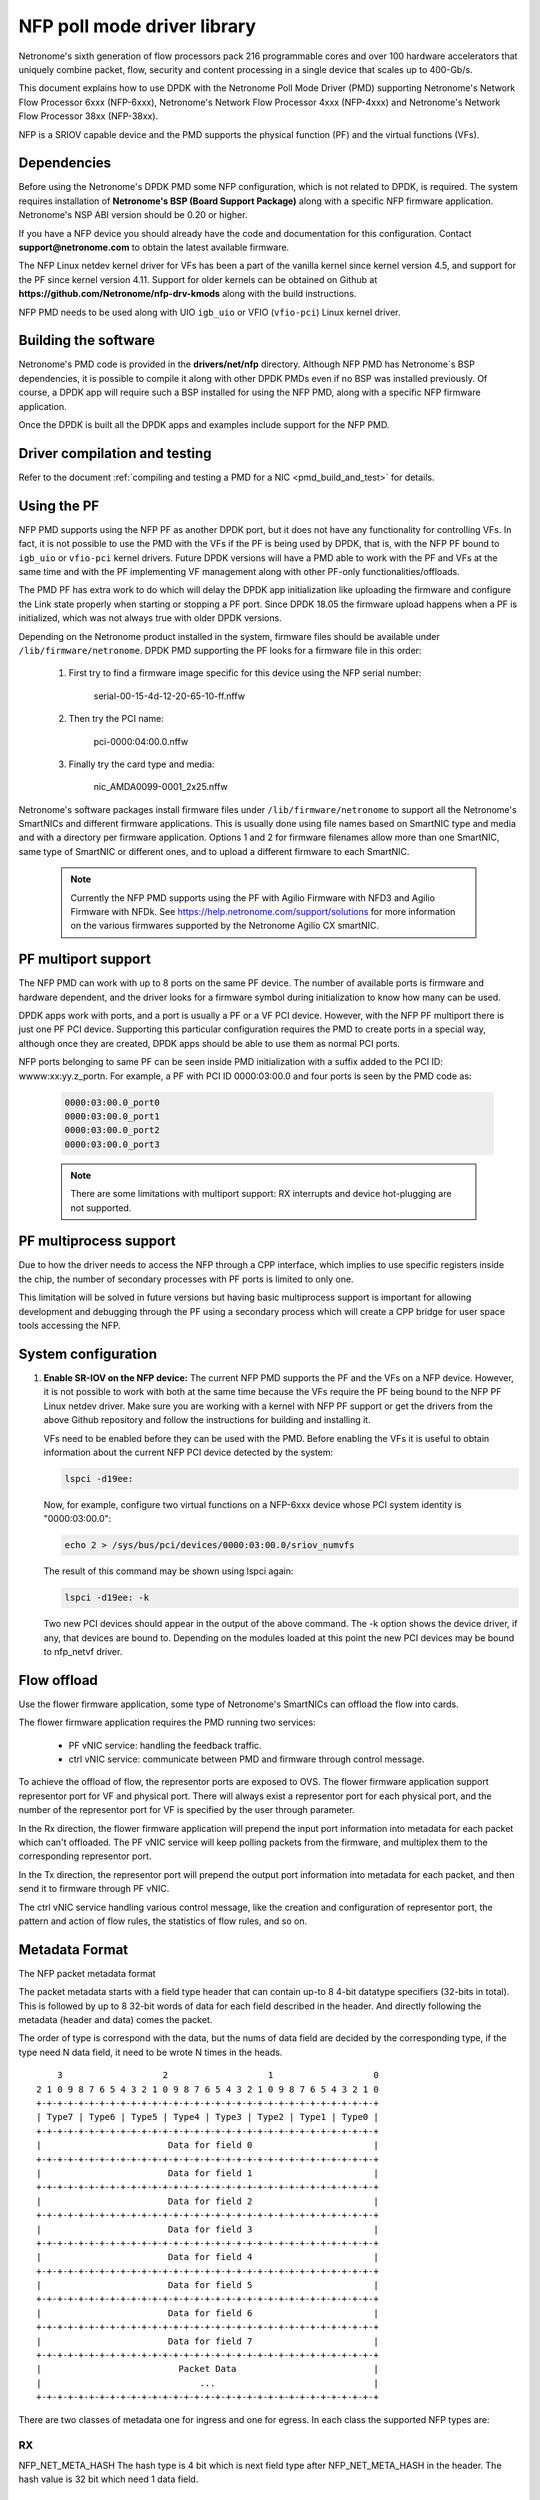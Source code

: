 ..  SPDX-License-Identifier: BSD-3-Clause
    Copyright(c) 2015-2017 Netronome Systems, Inc. All rights reserved.
    All rights reserved.

NFP poll mode driver library
============================

Netronome's sixth generation of flow processors pack 216 programmable
cores and over 100 hardware accelerators that uniquely combine packet,
flow, security and content processing in a single device that scales
up to 400-Gb/s.

This document explains how to use DPDK with the Netronome Poll Mode
Driver (PMD) supporting Netronome's Network Flow Processor 6xxx
(NFP-6xxx), Netronome's Network Flow Processor 4xxx (NFP-4xxx) and
Netronome's Network Flow Processor 38xx (NFP-38xx).

NFP is a SRIOV capable device and the PMD supports the physical
function (PF) and the virtual functions (VFs).

Dependencies
------------

Before using the Netronome's DPDK PMD some NFP configuration,
which is not related to DPDK, is required. The system requires
installation of **Netronome's BSP (Board Support Package)** along
with a specific NFP firmware application. Netronome's NSP ABI
version should be 0.20 or higher.

If you have a NFP device you should already have the code and
documentation for this configuration. Contact
**support@netronome.com** to obtain the latest available firmware.

The NFP Linux netdev kernel driver for VFs has been a part of the
vanilla kernel since kernel version 4.5, and support for the PF
since kernel version 4.11. Support for older kernels can be obtained
on Github at
**https://github.com/Netronome/nfp-drv-kmods** along with the build
instructions.

NFP PMD needs to be used along with UIO ``igb_uio`` or VFIO (``vfio-pci``)
Linux kernel driver.

Building the software
---------------------

Netronome's PMD code is provided in the **drivers/net/nfp** directory.
Although NFP PMD has Netronome´s BSP dependencies, it is possible to
compile it along with other DPDK PMDs even if no BSP was installed previously.
Of course, a DPDK app will require such a BSP installed for using the
NFP PMD, along with a specific NFP firmware application.

Once the DPDK is built all the DPDK apps and examples include support for
the NFP PMD.


Driver compilation and testing
------------------------------

Refer to the document :ref:`compiling and testing a PMD for a NIC <pmd_build_and_test>`
for details.

Using the PF
------------

NFP PMD supports using the NFP PF as another DPDK port, but it does not
have any functionality for controlling VFs. In fact, it is not possible to use
the PMD with the VFs if the PF is being used by DPDK, that is, with the NFP PF
bound to ``igb_uio`` or ``vfio-pci`` kernel drivers. Future DPDK versions will
have a PMD able to work with the PF and VFs at the same time and with the PF
implementing VF management along with other PF-only functionalities/offloads.

The PMD PF has extra work to do which will delay the DPDK app initialization
like uploading the firmware and configure the Link state properly when starting or
stopping a PF port. Since DPDK 18.05 the firmware upload happens when
a PF is initialized, which was not always true with older DPDK versions.

Depending on the Netronome product installed in the system, firmware files
should be available under ``/lib/firmware/netronome``. DPDK PMD supporting the
PF looks for a firmware file in this order:

	1) First try to find a firmware image specific for this device using the
	   NFP serial number:

		serial-00-15-4d-12-20-65-10-ff.nffw

	2) Then try the PCI name:

		pci-0000:04:00.0.nffw

	3) Finally try the card type and media:

		nic_AMDA0099-0001_2x25.nffw

Netronome's software packages install firmware files under ``/lib/firmware/netronome``
to support all the Netronome's SmartNICs and different firmware applications.
This is usually done using file names based on SmartNIC type and media and with a
directory per firmware application. Options 1 and 2 for firmware filenames allow
more than one SmartNIC, same type of SmartNIC or different ones, and to upload a
different firmware to each SmartNIC.

   .. Note::
      Currently the NFP PMD supports using the PF with Agilio Firmware with NFD3
      and Agilio Firmware with NFDk. See https://help.netronome.com/support/solutions
      for more information on the various firmwares supported by the Netronome
      Agilio CX smartNIC.

PF multiport support
--------------------

The NFP PMD can work with up to 8 ports on the same PF device. The number of
available ports is firmware and hardware dependent, and the driver looks for a
firmware symbol during initialization to know how many can be used.

DPDK apps work with ports, and a port is usually a PF or a VF PCI device.
However, with the NFP PF multiport there is just one PF PCI device. Supporting
this particular configuration requires the PMD to create ports in a special way,
although once they are created, DPDK apps should be able to use them as normal
PCI ports.

NFP ports belonging to same PF can be seen inside PMD initialization with a
suffix added to the PCI ID: wwww:xx:yy.z_portn. For example, a PF with PCI ID
0000:03:00.0 and four ports is seen by the PMD code as:

   .. code-block:: console

      0000:03:00.0_port0
      0000:03:00.0_port1
      0000:03:00.0_port2
      0000:03:00.0_port3

   .. Note::

      There are some limitations with multiport support: RX interrupts and
      device hot-plugging are not supported.

PF multiprocess support
-----------------------

Due to how the driver needs to access the NFP through a CPP interface, which implies
to use specific registers inside the chip, the number of secondary processes with PF
ports is limited to only one.

This limitation will be solved in future versions but having basic multiprocess support
is important for allowing development and debugging through the PF using a secondary
process which will create a CPP bridge for user space tools accessing the NFP.


System configuration
--------------------

#. **Enable SR-IOV on the NFP device:** The current NFP PMD supports the PF and
   the VFs on a NFP device. However, it is not possible to work with both at the
   same time because the VFs require the PF being bound to the NFP PF Linux
   netdev driver.  Make sure you are working with a kernel with NFP PF support or
   get the drivers from the above Github repository and follow the instructions
   for building and installing it.

   VFs need to be enabled before they can be used with the PMD.
   Before enabling the VFs it is useful to obtain information about the
   current NFP PCI device detected by the system:

   .. code-block:: console

      lspci -d19ee:

   Now, for example, configure two virtual functions on a NFP-6xxx device
   whose PCI system identity is "0000:03:00.0":

   .. code-block:: console

      echo 2 > /sys/bus/pci/devices/0000:03:00.0/sriov_numvfs

   The result of this command may be shown using lspci again:

   .. code-block:: console

      lspci -d19ee: -k

   Two new PCI devices should appear in the output of the above command. The
   -k option shows the device driver, if any, that devices are bound to.
   Depending on the modules loaded at this point the new PCI devices may be
   bound to nfp_netvf driver.


Flow offload
------------

Use the flower firmware application, some type of Netronome's SmartNICs can
offload the flow into cards.

The flower firmware application requires the PMD running two services:

	* PF vNIC service: handling the feedback traffic.
	* ctrl vNIC service: communicate between PMD and firmware through
	  control message.

To achieve the offload of flow, the representor ports are exposed to OVS.
The flower firmware application support representor port for VF and physical
port. There will always exist a representor port for each physical port,
and the number of the representor port for VF is specified by the user through
parameter.

In the Rx direction, the flower firmware application will prepend the input
port information into metadata for each packet which can't offloaded. The PF
vNIC service will keep polling packets from the firmware, and multiplex them
to the corresponding representor port.

In the Tx direction, the representor port will prepend the output port
information into metadata for each packet, and then send it to firmware through
PF vNIC.

The ctrl vNIC service handling various control message, like the creation and
configuration of representor port, the pattern and action of flow rules, the
statistics of flow rules, and so on.

Metadata Format
---------------

The NFP packet metadata format

The packet metadata starts with a field type header that can contain up-to
8 4-bit datatype specifiers (32-bits in total). This is followed by up to 8
32-bit words of data for each field described in the header. And directly
following the metadata (header and data) comes the packet.

The order of type is correspond with the data, but the nums of data field are
decided by the corresponding type, if the type need N data field, it need to
be wrote N times in the heads.
::

       3                   2                   1                   0
   2 1 0 9 8 7 6 5 4 3 2 1 0 9 8 7 6 5 4 3 2 1 0 9 8 7 6 5 4 3 2 1 0
   +-+-+-+-+-+-+-+-+-+-+-+-+-+-+-+-+-+-+-+-+-+-+-+-+-+-+-+-+-+-+-+-+
   | Type7 | Type6 | Type5 | Type4 | Type3 | Type2 | Type1 | Type0 |
   +-+-+-+-+-+-+-+-+-+-+-+-+-+-+-+-+-+-+-+-+-+-+-+-+-+-+-+-+-+-+-+-+
   |                        Data for field 0                       |
   +-+-+-+-+-+-+-+-+-+-+-+-+-+-+-+-+-+-+-+-+-+-+-+-+-+-+-+-+-+-+-+-+
   |                        Data for field 1                       |
   +-+-+-+-+-+-+-+-+-+-+-+-+-+-+-+-+-+-+-+-+-+-+-+-+-+-+-+-+-+-+-+-+
   |                        Data for field 2                       |
   +-+-+-+-+-+-+-+-+-+-+-+-+-+-+-+-+-+-+-+-+-+-+-+-+-+-+-+-+-+-+-+-+
   |                        Data for field 3                       |
   +-+-+-+-+-+-+-+-+-+-+-+-+-+-+-+-+-+-+-+-+-+-+-+-+-+-+-+-+-+-+-+-+
   |                        Data for field 4                       |
   +-+-+-+-+-+-+-+-+-+-+-+-+-+-+-+-+-+-+-+-+-+-+-+-+-+-+-+-+-+-+-+-+
   |                        Data for field 5                       |
   +-+-+-+-+-+-+-+-+-+-+-+-+-+-+-+-+-+-+-+-+-+-+-+-+-+-+-+-+-+-+-+-+
   |                        Data for field 6                       |
   +-+-+-+-+-+-+-+-+-+-+-+-+-+-+-+-+-+-+-+-+-+-+-+-+-+-+-+-+-+-+-+-+
   |                        Data for field 7                       |
   +-+-+-+-+-+-+-+-+-+-+-+-+-+-+-+-+-+-+-+-+-+-+-+-+-+-+-+-+-+-+-+-+
   |                          Packet Data                          |
   |                              ...                              |
   +-+-+-+-+-+-+-+-+-+-+-+-+-+-+-+-+-+-+-+-+-+-+-+-+-+-+-+-+-+-+-+-+

There are two classes of metadata one for ingress and one for egress. In each
class the supported NFP types are:

RX
~~

NFP_NET_META_HASH
The hash type is 4 bit which is next field type after NFP_NET_META_HASH in
the header. The hash value is 32 bit which need 1 data field.
::

   -----------------------------------------------------------------
       3                   2                   1                   0
   2 1 0 9 8 7 6 5 4 3 2 1 0 9 8 7 6 5 4 3 2 1 0 9 8 7 6 5 4 3 2 1 0
   +-+-+-+-+-+-+-+-+-+-+-+-+-+-+-+-+-+-+-+-+-+-+-+-+-+-+-+-+-+-+-+-+
   |                            Hash value                         |
   +-+-+-+-+-+-+-+-+-+-+-+-+-+-+-+-+-+-+-+-+-+-+-+-+-+-+-+-+-+-+-+-+

NFP_NET_META_VLAN
Metadata with L2 (1W/4B)
::

   ----------------------------------------------------------------
      3                   2                   1                   0
    1 0 9 8 7 6 5 4 3 2 1 0 9 8 7 6 5 4 3 2 1 0 9 8 7 6 5 4 3 2 1 0
   +-+-+-+-+-+-+-+-+-+-+-+-+-+-+-+-+-+-+-+-+-+-+-+-+-+-+-+-+-+-+-+-+
   |f|            reserved   | tpid| PCP |p|   vlan outermost VID  |
   +-+-+-+-+-+-+-+-+-+-+-+-+-+-+-+-+-+-+-+-+-+-+-+-+-+-+-+-+-+-+-+-+
                                   ^                               ^
                             NOTE: |             TCI               |
                                   +-+-+-+-+-+-+-+-+-+-+-+-+-+-+-+-+
   f 0 -> not stripping
   1 -> stripping

   tpid 0 -> RTE_ETHER_TYPE_VLAN 0x8100 IEEE 802.1Q VLAN tagging
        1 -> RTE_ETHER_TYPE_QINQ 0x88a8 IEEE 802.1ad QINQ tagging
   Tpid just be stored, now we don't handle it

   The vlan[0] is the innermost VLAN
   The vlan[1] is the QinQ info
